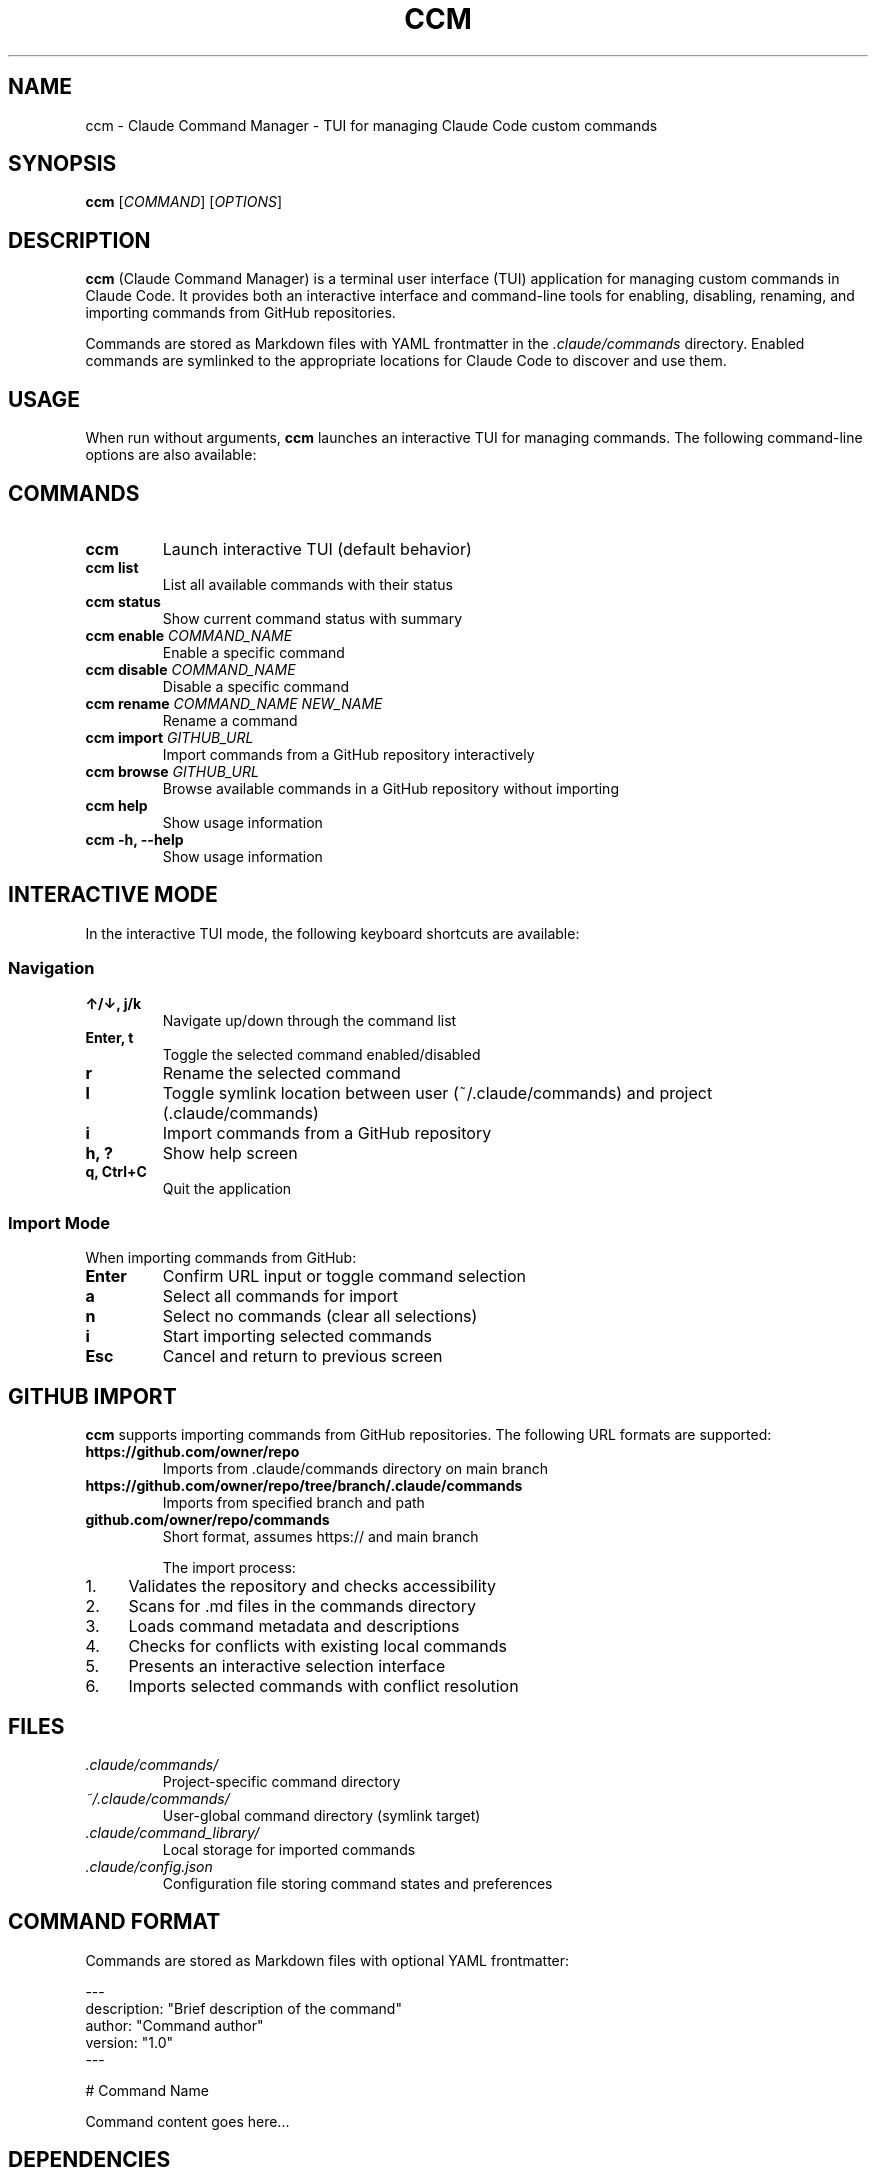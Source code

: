 .TH CCM 1 "December 2024" "ccm 1.0" "User Commands"
.SH NAME
ccm \- Claude Command Manager - TUI for managing Claude Code custom commands
.SH SYNOPSIS
.B ccm
[\fICOMMAND\fR] [\fIOPTIONS\fR]
.SH DESCRIPTION
.B ccm
(Claude Command Manager) is a terminal user interface (TUI) application for managing custom commands in Claude Code. It provides both an interactive interface and command-line tools for enabling, disabling, renaming, and importing commands from GitHub repositories.

Commands are stored as Markdown files with YAML frontmatter in the 
.I .claude/commands
directory. Enabled commands are symlinked to the appropriate locations for Claude Code to discover and use them.

.SH USAGE
When run without arguments, 
.B ccm
launches an interactive TUI for managing commands. The following command-line options are also available:

.SH COMMANDS
.TP
.B ccm
Launch interactive TUI (default behavior)
.TP
.B ccm list
List all available commands with their status
.TP
.B ccm status
Show current command status with summary
.TP
.B ccm enable \fICOMMAND_NAME\fR
Enable a specific command
.TP
.B ccm disable \fICOMMAND_NAME\fR
Disable a specific command
.TP
.B ccm rename \fICOMMAND_NAME\fR \fINEW_NAME\fR
Rename a command
.TP
.B ccm import \fIGITHUB_URL\fR
Import commands from a GitHub repository interactively
.TP
.B ccm browse \fIGITHUB_URL\fR
Browse available commands in a GitHub repository without importing
.TP
.B ccm help
Show usage information
.TP
.B ccm \-h, \-\-help
Show usage information

.SH INTERACTIVE MODE
In the interactive TUI mode, the following keyboard shortcuts are available:

.SS Navigation
.TP
.B ↑/↓, j/k
Navigate up/down through the command list
.TP
.B Enter, t
Toggle the selected command enabled/disabled
.TP
.B r
Rename the selected command
.TP
.B l
Toggle symlink location between user (~/.claude/commands) and project (.claude/commands)
.TP
.B i
Import commands from a GitHub repository
.TP
.B h, ?
Show help screen
.TP
.B q, Ctrl+C
Quit the application

.SS Import Mode
When importing commands from GitHub:
.TP
.B Enter
Confirm URL input or toggle command selection
.TP
.B a
Select all commands for import
.TP
.B n
Select no commands (clear all selections)
.TP
.B i
Start importing selected commands
.TP
.B Esc
Cancel and return to previous screen

.SH GITHUB IMPORT
.B ccm
supports importing commands from GitHub repositories. The following URL formats are supported:

.TP
.B https://github.com/owner/repo
Imports from .claude/commands directory on main branch
.TP
.B https://github.com/owner/repo/tree/branch/.claude/commands
Imports from specified branch and path
.TP
.B github.com/owner/repo/commands
Short format, assumes https:// and main branch

The import process:
.IP 1. 4
Validates the repository and checks accessibility
.IP 2. 4
Scans for .md files in the commands directory
.IP 3. 4
Loads command metadata and descriptions
.IP 4. 4
Checks for conflicts with existing local commands
.IP 5. 4
Presents an interactive selection interface
.IP 6. 4
Imports selected commands with conflict resolution

.SH FILES
.TP
.I .claude/commands/
Project-specific command directory
.TP
.I ~/.claude/commands/
User-global command directory (symlink target)
.TP
.I .claude/command_library/
Local storage for imported commands
.TP
.I .claude/config.json
Configuration file storing command states and preferences

.SH COMMAND FORMAT
Commands are stored as Markdown files with optional YAML frontmatter:

.nf
---
description: "Brief description of the command"
author: "Command author"
version: "1.0"
---

# Command Name

Command content goes here...
.fi

.SH DEPENDENCIES
.B ccm
requires the following external tools:
.TP
.B gh
GitHub CLI for repository access (https://cli.github.com/)
.TP
.B tput
Terminal capability tool (usually pre-installed)
.TP
.B curl
HTTP client for file downloads (fallback, usually pre-installed)

.SH EXAMPLES
.TP
Launch interactive mode:
.B ccm

.TP
List all commands:
.B ccm list

.TP
Enable a specific command:
.B ccm enable my-command

.TP
Import from a GitHub repository:
.B ccm import https://github.com/user/claude-commands

.TP
Browse repository without importing:
.B ccm browse github.com/user/claude-commands/.claude/commands

.TP
Rename a command:
.B ccm rename old-name new-name

.SH EXIT STATUS
.B ccm
exits with status 0 on success, and >0 if an error occurs.

.SH ENVIRONMENT
.TP
.B HOME
Used to locate the user's home directory for global command storage

.SH SECURITY
.B ccm
performs basic security validation on imported commands, checking for potentially malicious patterns such as:
.IP \(bu 4
Remote code execution patterns (curl/wget | sh)
.IP \(bu 4
Dangerous file operations (rm -rf /)
.IP \(bu 4
Privileged operations (sudo rm)
.IP \(bu 4
Fork bombs and other suspicious constructs

Commands that fail security validation will not be imported.

.SH BUGS
Report bugs and issues at: https://github.com/shel-corp/Claude-command-manager/issues

.SH AUTHOR
Written by Shelton Tolbert.

.SH COPYRIGHT
Copyright © 2024 shelcorp. All rights reserved.

This is free software; you are free to change and redistribute it under the terms of the MIT License.

.SH SEE ALSO
.BR claude (1),
.BR gh (1),
.BR git (1)

Claude Code documentation: https://docs.anthropic.com/en/docs/claude-code